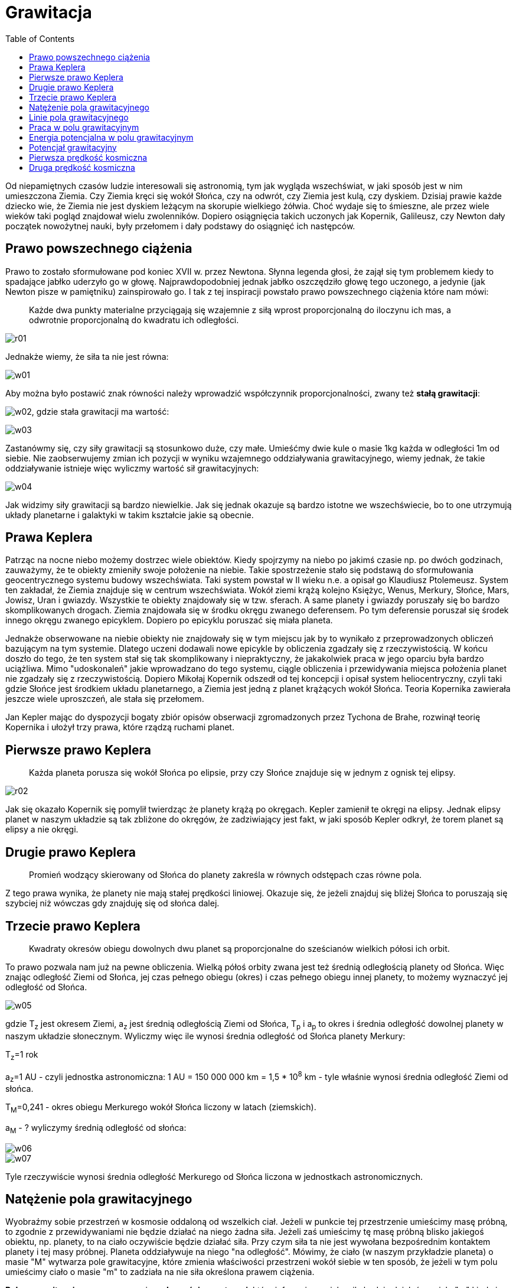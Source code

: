 :imagesdir: ../img/mechanika/grawitacja
:toc:

= Grawitacja

Od niepamiętnych czasów ludzie interesowali się astronomią, tym jak wygląda wszechświat, w jaki sposób jest w nim
umieszczona Ziemia. Czy Ziemia kręci się wokół Słońca, czy na odwrót, czy Ziemia jest kulą, czy dyskiem. Dzisiaj prawie
każde dziecko wie, że Ziemia nie jest dyskiem leżącym na skorupie wielkiego żółwia. Choć wydaje się to śmieszne, ale przez
wiele wieków taki pogląd znajdował wielu zwolenników. Dopiero osiągnięcia takich uczonych jak Kopernik, Galileusz, czy
Newton dały początek nowożytnej nauki, były przełomem i dały podstawy do osiągnięć ich następców.

== Prawo powszechnego ciążenia

Prawo to zostało sformułowane pod koniec XVII w. przez Newtona. Słynna legenda głosi, że zajął się tym problemem kiedy
to spadające jabłko uderzyło go w głowę. Najprawdopodobniej jednak jabłko oszczędziło głowę tego uczonego, a jedynie
(jak Newton pisze w pamiętniku) zainspirowało go. I tak z tej inspiracji powstało prawo powszechnego ciążenia które
nam mówi:

[quote]
Każde dwa punkty materialne przyciągają się wzajemnie z siłą wprost proporcjonalną do iloczynu ich mas, a odwrotnie
proporcjonalną do kwadratu ich odległości.

image::r01.gif[]

Jednakże wiemy, że siła ta nie jest równa:

image::w01.gif[]

Aby można było postawić znak równości należy wprowadzić współczynnik proporcjonalności, zwany też *stałą grawitacji*:

image:w02.gif[], gdzie stała grawitacji ma wartość:

image::w03.gif[]

Zastanówmy się, czy siły grawitacji są stosunkowo duże, czy małe. Umieśćmy dwie kule o masie 1kg każda w odległości 1m
od siebie. Nie zaobserwujemy zmian ich pozycji w wyniku wzajemnego oddziaływania grawitacyjnego, wiemy jednak, że takie
oddziaływanie istnieje więc wyliczmy wartość sił grawitacyjnych:

image::w04.gif[]

Jak widzimy siły grawitacji są bardzo niewielkie. Jak się jednak okazuje są bardzo istotne we wszechświecie, bo to one
utrzymują układy planetarne i galaktyki w takim kształcie jakie są obecnie.

== Prawa Keplera

Patrząc na nocne niebo możemy dostrzec wiele obiektów. Kiedy spojrzymy na niebo po jakimś czasie np. po dwóch godzinach,
zauważymy, że te obiekty zmieniły swoje położenie na niebie. Takie spostrzeżenie stało się podstawą do sformułowania
geocentrycznego systemu budowy wszechświata. Taki system powstał w II wieku n.e. a opisał go Klaudiusz Ptolemeusz. System
ten zakładał, że Ziemia znajduje się w centrum wszechświata. Wokół ziemi krążą kolejno Księżyc, Wenus, Merkury, Słońce,
Mars, Jowisz, Uran i gwiazdy. Wszystkie te obiekty znajdowały się w tzw. sferach. A same planety i gwiazdy poruszały się
bo bardzo skomplikowanych drogach. Ziemia znajdowała się w środku okręgu zwanego deferensem. Po tym deferensie poruszał
się środek innego okręgu zwanego epicyklem. Dopiero po epicyklu poruszać się miała planeta.

Jednakże obserwowane na niebie obiekty nie znajdowały się w tym miejscu jak by to wynikało z przeprowadzonych obliczeń
bazującym na tym systemie. Dlatego uczeni dodawali nowe epicykle by obliczenia zgadzały się z rzeczywistością. W końcu
doszło do tego, że ten system stał się tak skomplikowany i niepraktyczny, że jakakolwiek praca w jego oparciu była bardzo
uciążliwa. Mimo "udoskonaleń" jakie wprowadzano do tego systemu, ciągle obliczenia i przewidywania miejsca położenia planet
nie zgadzały się z rzeczywistością. Dopiero Mikołaj Kopernik odszedł od tej koncepcji i opisał system heliocentryczny,
czyli taki gdzie Słońce jest środkiem układu planetarnego, a Ziemia jest jedną z planet krążących wokół Słońca. Teoria
Kopernika zawierała jeszcze wiele uproszczeń, ale stała się przełomem.

Jan Kepler mając do dyspozycji bogaty zbiór opisów obserwacji zgromadzonych przez Tychona de Brahe,  rozwinął teorię
Kopernika i ułożył trzy prawa, które rządzą ruchami planet.

== Pierwsze prawo Keplera

[quote]
Każda planeta porusza się wokół Słońca po elipsie, przy czy Słońce znajduje się w jednym z ognisk tej elipsy.

image::r02.gif[]

Jak się okazało Kopernik się pomylił twierdząc że planety krążą po okręgach. Kepler zamienił te okręgi na elipsy. Jednak
elipsy planet w naszym układzie są tak zbliżone do okręgów, że zadziwiający jest fakt, w jaki sposób Kepler odkrył, że
torem planet są elipsy a nie okręgi.

== Drugie prawo Keplera

[quote]
Promień wodzący skierowany od Słońca do planety zakreśla w równych odstępach czas równe pola.

Z tego prawa wynika, że planety nie mają stałej prędkości liniowej. Okazuje się, że jeżeli znajduj się bliżej Słońca to
poruszają się szybciej niż wówczas gdy znajduję się od słońca dalej.

== Trzecie prawo Keplera

[quote]
Kwadraty okresów obiegu dowolnych dwu planet są proporcjonalne do sześcianów wielkich półosi ich orbit.

To prawo pozwala nam już na pewne obliczenia. Wielką półoś orbity zwana jest też średnią odległością planety od Słońca.
Więc znając odległość Ziemi od Słońca, jej czas pełnego obiegu (okres) i czas pełnego obiegu innej planety, to możemy
wyznaczyć jej odległość od Słońca.

image::w05.gif[]

gdzie T~z~ jest okresem Ziemi, a~z~ jest średnią odległością Ziemi od Słońca, T~p~ i a~p~ to okres i średnia odległość
dowolnej planety w naszym układzie słonecznym. Wyliczmy więc ile wynosi średnia odległość od Słońca planety Merkury:

T~z~=1 rok

a~z~=1 AU - czyli jednostka astronomiczna: 1 AU = 150 000 000 km = 1,5 * 10^8^ km - tyle właśnie wynosi średnia odległość
Ziemi od słońca.

T~M~=0,241 - okres obiegu Merkurego wokół Słońca liczony w latach (ziemskich).

a~M~ - ? wyliczymy średnią odległość od słońca:

image::w06.gif[]

image::w07.gif[]

Tyle rzeczywiście wynosi średnia odległość Merkurego od Słońca liczona w jednostkach astronomicznych.

== Natężenie pola grawitacyjnego

Wyobraźmy sobie przestrzeń w kosmosie oddaloną od wszelkich ciał. Jeżeli w punkcie tej przestrzenie umieścimy masę próbną,
to zgodnie z przewidywaniami nie będzie działać na niego żadna siła. Jeżeli zaś umieścimy tę masę próbną blisko jakiegoś
obiektu, np. planety, to na ciało oczywiście będzie działać siła. Przy czym siła ta nie jest wywołana bezpośrednim kontaktem
planety i tej masy próbnej. Planeta oddziaływuje na niego "na odległość". Mówimy, że ciało (w naszym przykładzie planeta)
o masie "M" wytwarza pole grawitacyjne, które zmienia właściwości przestrzeni wokół siebie w ten sposób, że jeżeli w tym
polu umieścimy ciało o masie "m" to zadziała na nie siła określona prawem ciążenia.

*Polem grawitacyjnym* nazywamy więc *własności przestrzeni*, które informują nas jaka siła będzie działać na ciało "m" kiedy
je tam umieścimy. Z takiego rozumowania uzyskujemy zależność:

image::w08.gif[]

Patrząc na tę wielkość z innej strony możemy powiedzieć, że natężenie pola grawitacyjnego w danym punkcie przestrzeni
jest równe liczbowo wartości siły grawitacyjnej działającej na ciało o masie 1 kg umieszczone w tym punkcie.

Zobaczmy jakim wzorem wyraża się natężenie pola grawitacyjnego i jaka jest jego jednostka:

image::w09.gif[]

Jednostka natężenia pola:

image::w10.gif[]

Widzimy, że jednostka jest taka sama jak jednostka przyśpieszenia. Okazuje się, że wartość natężenia pola w danym punkcie
przestrzeni równa jest liczbowo także przyśpieszeniu grawitacyjnemu jakie uzyska to ciało po umieszczeniu go w tym punkcie
przestrzeni.

Z tej własności wiemy jaki jest natężenie pola grawitacyjnego przy powierzchni Ziemi:

image::w11.gif[]

== Linie pola grawitacyjnego

W naszych rozważaniach używamy zwykle dwóch rodzajów pól grawitacyjnych: jednorodnych i centalnych. Omawiając pola niesposób
niewspomnieć o liniach pola. Są to kierunki do których styczne są wektory sił grawitacyjnych. Przy powierzchni Ziemi mamy
do czynienia z jednorodnym polem grawitacyjnym. *Na każde ciało* które posiada masę działa siła, której wektor ma kierunek
pionowy. Więc wszystkie linie pola grawitacyjnego przy powierzchni Ziemi wyznaczają pion.

image::r03.gif[]

Ale jeżeli patrzymy na Ziemię z daleka lub traktujemy ją jako punkt materialny, to zauważymy że wektor siły działającej
na ciało znajdujące się nad biegunem będzie prostopadły do wekora siły działającej na ciało znajdujące się nad równikiem.
Jeżeli narysujemy wiele takich linii to uzyskamy efekt promienii rozchodzących się ze Słońca. W środku źródło pola
grawitacyjnego, a dookoła niego promieniście rozłożone linie tego pola.

image::r04.gif[]

== Praca w polu grawitacyjnym

Wykonajmy pewne doświadczenie myślowe. Zadaniem tego doświadczenia będzie wykonanie pracy polegającej na przemieszczeniu
ciała z punktu A do punktu B, przy czym oba punkty znajdują się w jednym pionie ale na różnych wysokościach (punkt A leży
pod punktem B). Krótko mówiąc będziemy podnosić ciało i obliczymy pracę.  Ciało przemieszczamy ruchem jednostajnym
prostoliniowym, a siła jaką działamy równa jest co do wartości sile grawitacji. W miarę zwiększania wysokości siła ta
jest coraz mniejsza. Więc siła jaką działamy na początku (w punkcie A) jest większa od tej której używamy na końcu drogi
(w punkcie B). Siła maleje odwrotnie proporcjonalnie do kwadratu odległości więc wyliczając średnią siłę posłużyć się
musimy tzw. średnią geometryczną:

image::w12.gif[]

Gdzie:

F~A~ - siła działająca w punkcie A

F~B~ - siła działająca w punkcie B

r~A~ i r~B~ - odległość od źródła pola grawitacyjnego punktów A i B

M - masa źródła pola grawitacyjnego

m - masa ciała nad którym wykonujemy pracę.

Obliczmy zatem wykonaną pracę:

&alpha; - kąt między wektorem średniej siły a wektorem przesunięcia

Zauważmy, że kąt &alpha;=0&deg; więc cos(&alpha;)=1, gdybyśmy ciało opuszczali z punktu B do punktu A to &alpha;=180&deg;
a cos(&alpha;)=-1, więc praca miała by wartość ujemną. Uniwersalny wzór, niezależnie od tego czy opuszczamy ciało, czy
podnosimy wygląda następująco:

image::w13.gif[]

Praca jest dodatnia jeżeli ciało podnosimy, a ujemna jeżeli ciało opuszczamy.

Z ostatniego wzoru wynika, że praca nie zależy od drogi po jakiej poruszało się ciało gdy wykonywaliśmy pracę nad nim.
Zależy jedynie od punktu początkowego i końcowego. Jeżeli ciało przebędzie drogę &Delta;r po prostej lub "na około" to
praca będzie taka sama. Takie pole w którym praca nie zależy od drogi, a jedynie od położenia początkowego i końcowego
ciała nazywamy polem zachowawczym.

== Energia potencjalna w polu grawitacyjnym

W poprzednich tematach liczyliśmy energię potencjalną ciała znajdującego się na pewnej wysokości, ale stosunkowo blisko
powierzchni Ziemi. W takiej sytuacji siłę działająca na ciało można uznać za stałą (nie zmieniającą się wraz z wysokością).
Jeżeli jednak rozpatrujemy duże wysokości, to już nie możemy tak uprościć rozważań. Siła zmienia się wraz z wysokością,
więc i energię potencjalną musimy liczyć w inny sposób.

Wiemy, że energia równa jest wykonanej pracy nad ciałem. Jeżeli wykonamy taką pracę i przemieścimy ciało z miejsca gdzie
nie ma ono energii potencjalnej do miejsca gdzie tę energię ma, to praca jaką wykonamy będzie równa tej energii. Zastanówmy
się gdzie w przestrzeni ciało nie ma energii potencjalnej? Jeżeli oddalimy ciało od źródła pola grawitacyjnego tak dlatego,
że nie będzie na niego działała żadna siła ze strony tego źródła to w tym miejscu nie będzie to ciało mieć energii
potencjalnej.

Przenieśmy więc ciało z bardzo daleka (z nieskończoności) do punktu oddalonego o r od źródła pola grawitacyjnego. Ciało
to będzie się zbliżać do źródła. Pamiętamy z poprzedniego paragrafu, że jeżeli ciało opuszczamy (zbliżamy do źródła) to
praca jaką wykonujemy ma wartość ujemną. Więc nasza energia potencjalna będzie miała wartość ujemną:

image::w14.gif[]

Energia potencjalna jest więc ujemna. A oznacza to, że prace wykonuje siła przyciągania, a nie jak w poprzednich przypadkach
siła która równoważyła siłę przyciągania.

== Potencjał grawitacyjny

Omówiliśmy już taką wielkość jak natężenie pola grawitacyjnego, która mówi nam jak silne jest pole wytworzone przez dane
źródło. Wartość natężenia informowała nas o sile jaka zadziała na jednostkową masę (np. 1 kg) umieszczoną w danym punkcie
pola. Jest jeszcze inna wielkość fizyczna która charakteryzuje pole grawitacyjne. Jest nią potencjał grawitacyjny. Ta
wielkość informuje nas jaka będzie energia potencjalna ciała o jednostkowej masie (np. 1 kg) umieszczonego w danym punkcie
tego pola. Potencjał wyraża się wzorem:

image::w15.gif[]

Sprawdźmy od czego zależy potencjał grawitacyjny. W tym celu rozwińmy nasz wzór:

image::w16.gif[]

Jak widać potencjał nie zależy od masy ciała umieszczonego w polu grawitacyjnym, lecz od masy źródła i odległości od niego.

image::w17.gif[]

Znając potencjał grawitacyjny w punktach A i B łatwo możemy obliczyć pracę jaką należy wykonać by ciało o masie "m"
przemieścić z jednego punktu do drugiego:

image::w18.gif[]

== Pierwsza prędkość kosmiczna

W XX w. nastąpił wielki przełom w dziejach ludzkości. Otóż udało się człowiekowi opuścić Ziemię i udać się do kosmosu.
Lecz takie czynności stwarzają nowe zadania dla fizyków. Potrzebne stało się liczenie jakie prędkości należy nadać rakiecie
żeby wystartowała i wyniosła statek na orbitę, albo by dolecieć do Księżyca. Jedna z takich charakterystycznych prędkości
została nazwana pierwszą prędkością kosmiczną i mówi nam jak szybko musi poruszać się ciało, by mogło lotem bezsilnikowym
okrążyć Ziemię  po orbicie tuż przy jej powierzchni. Jest to najmniejsza możliwa prędkość jaką może mieć sztuczny satelita
Ziemi. Ale w rzeczywistości satelity znajdują się dużo wyżej nad powierzchnią ok. 160 km nad Ziemią, bo poniżej tej wysokości
występują opory powietrza.

Siła ciężkości jaka działa na ciało musi być zrównoważona. W nieinercjalnym układzie odniesienia tą równoważącą siłą jest
odśrodkowa siła bezwładności więc:

image::w19.gif[]

Gdzie M~Z~ i R~Z~ to masa i promień Ziemi. Jeżeli ze wzoru na natężenie pola grawitacyjnego wyliczymy G to otrzymamy:

image::w20.gif[]

Tę wartość możemy teraz podstawić do wzoru na pierwszą prędkość kosmiczną. Skorzystajmy jeszcze z własności natężenia
pola grawitacyjnego która mówi, że jest ma ona taką samą wartość jak przyśpieszenie grawitacyjne (przy powierzchni ziemi
równe "g").

image::w21.gif[]

== Druga prędkość kosmiczna

Ta prędkość informuje nas jak musimy rozpędzić statek kosmiczny aby opuścił pole grawitacyjne Ziemi i udał się
w nieskończoność.

Jeżeli ciało zostanie wyrzucone z Ziemi z prędkością większą od pierwszej a mniejszą od drugiej prędkości kosmicznej to
jej ruch będzie następujący: statek poruszać się będzie w przestrzeń kosmiczną z prędkością coraz mniejszą, aż do momentu
gdy siły grawitacyjne Ziemi zatrzymają ten statek. Następnie te siły nadadzą przyśpieszenie skierowane w stronę Ziemi
i w ten sposób statek zawróci. Tor po jakim będzie się poruszał będzie elipsą.

Jeżeli zaś statek wyrzucimy z Ziemi z drugą prędkością kosmiczną to siły grawitacyjne będą powodować zmniejszenie
prędkości statku a w nieskończoności go zatrzymają, lecz nie zdołają go zawrócić. Jeżeli prędkość początkowa będzie choć
trochę większa od drugiej prędkości kosmicznej to ciało nie zatrzyma się.

Wyliczając drugą prędkość kosmiczną posłużymy się własnością, że całkowita energia mechaniczna ciała w nieskończoności
równa jest zeru. Energia kinetyczna równa jest zeru ponieważ ciało się w nieskończoności zatrzyma. Także energia potencjalna
będzie równa zero, co wynika bezpośrednio ze wzoru.

image::w22.gif[]

Na początku energia statku wynosi:

image::w23.gif[]

W nieskończoności:

image::w24.gif[]

Łatwo zauważyć że:

image::w25.gif[]


